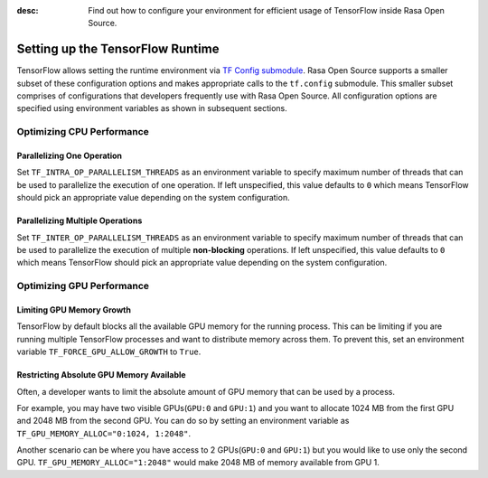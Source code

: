 :desc: Find out how to configure your environment for efficient usage of TensorFlow inside Rasa Open Source.

.. _tensorflow_usage:

Setting up the TensorFlow Runtime
=================================

TensorFlow allows setting the runtime environment via
`TF Config submodule <https://www.tensorflow.org/api_docs/python/tf/config>`_. Rasa Open Source supports a smaller subset of these
configuration options and makes appropriate calls to the ``tf.config`` submodule.
This smaller subset comprises of configurations that developers frequently use with Rasa Open Source.
All configuration options are specified using environment variables as shown in subsequent sections.

Optimizing CPU Performance
--------------------------

Parallelizing One Operation
^^^^^^^^^^^^^^^^^^^^^^^^^^^

Set ``TF_INTRA_OP_PARALLELISM_THREADS`` as an environment variable to specify maximum number of threads that can be used
to parallelize the execution of one operation. If left unspecified, this value defaults to ``0`` which means TensorFlow should
pick an appropriate value depending on the system configuration.

Parallelizing Multiple Operations
^^^^^^^^^^^^^^^^^^^^^^^^^^^^^^^^^

Set ``TF_INTER_OP_PARALLELISM_THREADS`` as an environment variable to specify maximum number of threads that can be used
to parallelize the execution of multiple **non-blocking** operations. If left unspecified, this value defaults to ``0``
which means TensorFlow should pick an appropriate value depending on the system configuration.

Optimizing GPU Performance
--------------------------

Limiting GPU Memory Growth
^^^^^^^^^^^^^^^^^^^^^^^^^^

TensorFlow by default blocks all the available GPU memory for the running process. This can be limiting if you are running
multiple TensorFlow processes and want to distribute memory across them. To prevent this,
set an environment variable ``TF_FORCE_GPU_ALLOW_GROWTH`` to ``True``.

Restricting Absolute GPU Memory Available
^^^^^^^^^^^^^^^^^^^^^^^^^^^^^^^^^^^^^^^^^

Often, a developer wants to limit the absolute amount of GPU memory that can be used by a process.

For example, you may have two visible GPUs(``GPU:0`` and ``GPU:1``) and you want to allocate 1024 MB from the first GPU
and 2048 MB from the second GPU.
You can do so by setting an environment variable as ``TF_GPU_MEMORY_ALLOC="0:1024, 1:2048"``.

Another scenario can be where you have access to 2 GPUs(``GPU:0`` and ``GPU:1``) but you would like to use only the second
GPU.
``TF_GPU_MEMORY_ALLOC="1:2048"`` would make 2048 MB of memory available from GPU 1.
